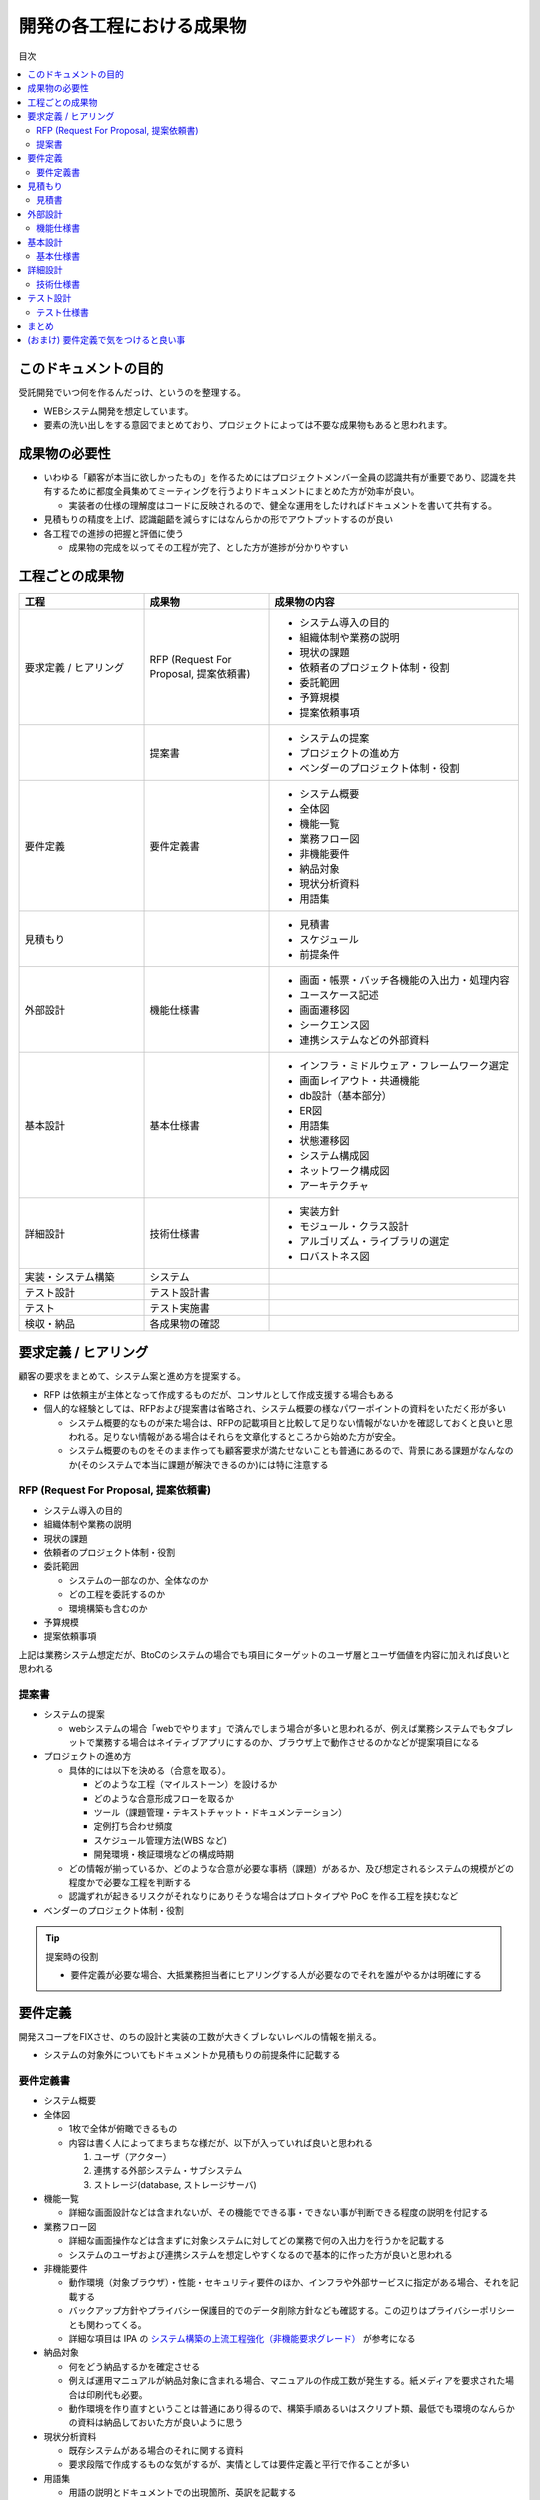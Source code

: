 .. post:: 2019-07-01
  :tags: 要件定義, ドキュメンテーション
  :category: Software Development Process

==============================
開発の各工程における成果物
==============================

目次

.. contents::
  :local:

このドキュメントの目的
=======================

受託開発でいつ何を作るんだっけ、というのを整理する。

- WEBシステム開発を想定しています。
- 要素の洗い出しをする意図でまとめており、プロジェクトによっては不要な成果物もあると思われます。

成果物の必要性
===============

- いわゆる「顧客が本当に欲しかったもの」を作るためにはプロジェクトメンバー全員の認識共有が重要であり、認識を共有するために都度全員集めてミーティングを行うよりドキュメントにまとめた方が効率が良い。

  - 実装者の仕様の理解度はコードに反映されるので、健全な運用をしたければドキュメントを書いて共有する。

- 見積もりの精度を上げ、認識齟齬を減らすにはなんらかの形でアウトプットするのが良い
- 各工程での進捗の把握と評価に使う

  - 成果物の完成を以ってその工程が完了、とした方が進捗が分かりやすい

工程ごとの成果物
=================

.. list-table::
  :header-rows: 1
  :widths: 25, 25, 50

  - - 工程
    - 成果物
    - 成果物の内容
  - - 要求定義 / ヒアリング
    - RFP (Request For Proposal, 提案依頼書)
    - - システム導入の目的
      - 組織体制や業務の説明
      - 現状の課題
      - 依頼者のプロジェクト体制・役割
      - 委託範囲
      - 予算規模
      - 提案依頼事項
  - -
    - 提案書
    - - システムの提案
      - プロジェクトの進め方
      - ベンダーのプロジェクト体制・役割
  - - 要件定義
    - 要件定義書
    - * システム概要
      * 全体図
      * 機能一覧
      * 業務フロー図
      * 非機能要件
      * 納品対象
      * 現状分析資料
      * 用語集
  - - 見積もり
    -
    - * 見積書
      * スケジュール
      * 前提条件
  - - 外部設計
    - 機能仕様書
    - * 画面・帳票・バッチ各機能の入出力・処理内容
      * ユースケース記述
      * 画面遷移図
      * シークエンス図
      * 連携システムなどの外部資料
  - - 基本設計
    - 基本仕様書
    - * インフラ・ミドルウェア・フレームワーク選定
      * 画面レイアウト・共通機能
      * db設計（基本部分）
      * ER図
      * 用語集
      * 状態遷移図
      * システム構成図
      * ネットワーク構成図
      * アーキテクチャ
  - - 詳細設計
    - 技術仕様書
    - * 実装方針
      * モジュール・クラス設計
      * アルゴリズム・ライブラリの選定
      * ロバストネス図
  - - 実装・システム構築
    - システム
    -
  - - テスト設計
    - テスト設計書
    -
  - - テスト
    - テスト実施書
    -
  - - 検収・納品
    - 各成果物の確認
    -

要求定義 / ヒアリング
========================

顧客の要求をまとめて、システム案と進め方を提案する。

- RFP は依頼主が主体となって作成するものだが、コンサルとして作成支援する場合もある
- 個人的な経験としては、RFPおよび提案書は省略され、システム概要の様なパワーポイントの資料をいただく形が多い

  - システム概要的なものが来た場合は、RFPの記載項目と比較して足りない情報がないかを確認しておくと良いと思われる。足りない情報がある場合はそれらを文章化するところから始めた方が安全。
  - システム概要のものをそのまま作っても顧客要求が満たせないことも普通にあるので、背景にある課題がなんなのか(そのシステムで本当に課題が解決できるのか)には特に注意する

RFP (Request For Proposal, 提案依頼書)
------------------------------------------

- システム導入の目的
- 組織体制や業務の説明
- 現状の課題
- 依頼者のプロジェクト体制・役割
- 委託範囲

  - システムの一部なのか、全体なのか
  - どの工程を委託するのか
  - 環境構築も含むのか

- 予算規模
- 提案依頼事項

上記は業務システム想定だが、BtoCのシステムの場合でも項目にターゲットのユーザ層とユーザ価値を内容に加えれば良いと思われる

提案書
---------

- システムの提案

  - webシステムの場合「webでやります」で済んでしまう場合が多いと思われるが、例えば業務システムでもタブレットで業務する場合はネイティブアプリにするのか、ブラウザ上で動作させるのかなどが提案項目になる

- プロジェクトの進め方

  - 具体的には以下を決める（合意を取る）。

    - どのような工程（マイルストーン）を設けるか
    - どのような合意形成フローを取るか
    - ツール（課題管理・テキストチャット・ドキュメンテーション）
    - 定例打ち合わせ頻度
    - スケジュール管理方法(WBS など)
    - 開発環境・検証環境などの構成時期

  - どの情報が揃っているか、どのような合意が必要な事柄（課題）があるか、及び想定されるシステムの規模がどの程度かで必要な工程を判断する
  - 認識ずれが起きるリスクがそれなりにありそうな場合はプロトタイプや PoC を作る工程を挟むなど

- ベンダーのプロジェクト体制・役割

.. tip::

  提案時の役割

  - 要件定義が必要な場合、大抵業務担当者にヒアリングする人が必要なのでそれを誰がやるかは明確にする

要件定義
=========

開発スコープをFIXさせ、のちの設計と実装の工数が大きくブレないレベルの情報を揃える。

- システムの対象外についてもドキュメントか見積もりの前提条件に記載する

要件定義書
--------------

* システム概要
* 全体図

  - 1枚で全体が俯瞰できるもの
  - 内容は書く人によってまちまちな様だが、以下が入っていれば良いと思われる

    1. ユーザ（アクター）
    2. 連携する外部システム・サブシステム
    3. ストレージ(database, ストレージサーバ)

* 機能一覧

  - 詳細な画面設計などは含まれないが、その機能でできる事・できない事が判断できる程度の説明を付記する

* 業務フロー図

  - 詳細な画面操作などは含まずに対象システムに対してどの業務で何の入出力を行うかを記載する
  - システムのユーザおよび連携システムを想定しやすくなるので基本的に作った方が良いと思われる

* 非機能要件

  - 動作環境（対象ブラウザ）・性能・セキュリティ要件のほか、インフラや外部サービスに指定がある場合、それを記載する
  - バックアップ方針やプライバシー保護目的でのデータ削除方針なども確認する。この辺りはプライバシーポリシーとも関わってくる。

  - 詳細な項目は IPA の `システム構築の上流工程強化（非機能要求グレード） <https://www.ipa.go.jp/sec/softwareengineering/std/ent03-b.html>`_ が参考になる

* 納品対象

  - 何をどう納品するかを確定させる
  - 例えば運用マニュアルが納品対象に含まれる場合、マニュアルの作成工数が発生する。紙メディアを要求された場合は印刷代も必要。
  - 動作環境を作り直すということは普通にあり得るので、構築手順あるいはスクリプト類、最低でも環境のなんらかの資料は納品しておいた方が良いように思う

* 現状分析資料

  - 既存システムがある場合のそれに関する資料
  - 要求段階で作成するものな気がするが、実情としては要件定義と平行で作ることが多い

* 用語集

  - 用語の説明とドキュメントでの出現箇所、英訳を記載する
  - 表記揺れの発見や・後のコーディングでの英訳を統一するのに有用
  - 用語集は順次アップデートする（この段階では完成しない）

見積もり
==========

要件に対して工数を見積もり、納品までの計画を立て、スケジュール・金額を提示する。

- 要件定義と外部設計の間に置いたのは、要件定義までは準委任、設計以降は請負で受ける事が多いため
- 小規模なら設計前に見積もりFIXでもなんとかなるが、中〜大規模の場合は設計後際見積もりや、開発フェーズを分けて都度見積もり等した方が安全（反復型開発というやつ）

  - 少なくとも画面設計をせずに見積もりするのは、顧客の思い描いているものとイメージが乖離している可能性があり、それなりにリスクを伴う。この文章のように設計を実装フェーズに含められる（つまり設計にかかる工数が見積もり可能）のは、見積もり段階で画面のイメージがほぼできていて、「WEBでシステムを作ったら普通こうなる」というような共通の認識が顧客・ベンダー間が持てていて、かつ追加の要求もなさそうな場合。 [1]_
  - 開発フェーズを分けるのとは別の進め方として、プロトタイプを作成するというパターンもあるが、プロトタイプとして作ったものがそのまま本番に転用される流れになってしまう場合があるので少なくとも「捨てる」合意なしではオススメできない [2]_

見積書
----------

- 見積もり
- 前提条件

  - 概ね「要件にない追加機能は対象外になります」と書く。

- スケジュール

  - 開発期間・テスト期間・検収期間・納期を記載

外部設計
==========

システムの外部（ユーザあるいは連携するシステム）から見て、そのシステムがどの様に振る舞うかを説明する。

.. tip::

  上述したように外部設計は要件定義に含める場合もある。

機能仕様書
-------------

* 画面・帳票・バッチ各機能の入出力・処理内容
* ユースケース記述

  - 何かの業務を行うときに、どの画面でどのような操作を行うかをより具体的に記述する
  - 業務フロー図との照らし合わせ（できない業務がないか）やテスト設計時に利用できる

* 画面遷移図
* シークエンス図

  - 外部システムとのやりとりがある場合に有効
  - フロント - WebAPI - db でシークエンス図を書くこともあるが、単純なCRUDなどでは省略可能

* 連携システムなどの外部資料


基本設計
=========

システム全体に関わる仕様を決める。

.. tip::

  基本設計の中に外部設計が含まれるという見方もあるが、定義があるわけではないようなのでここでは分けて書く。 [3]_

基本仕様書
------------

* インフラ・ミドルウェア・フレームワーク選定

  * 例えばバッチ処理やジョブキュー・PUSH通知など必要に応じてフレームワークやインフラを選定する

* 画面レイアウト・共通機能

  * ヘッダーフッターなどの共通のレイアウト
  * ログイン・ログアウト・ユーザ権限などの共通機能

* db設計（基本部分）

  * 主要なデータ（複数の画面から参照されるようなデータ）はここで設計する

* ER図

  * 手書きはメンテナンスコストが高いのでテーブル作成後はテーブルからツールで生成した方がよい
  * この段階でdb設計したテーブルのモデルを定義してしまって、ツールでER図を生成するというやり方もよいと思われる

* 状態遷移図
* システム構成図
* ネットワーク構成図
* アーキテクチャ

  - コーディング規約や命名規則など、開発者が準拠するルール

詳細設計
=========

機能ごとの技術仕様をまとめる。

- 対外向けというより、実装者が計画的に実装を進めるために作る

  - 1タスクが最長でも5人日になるようにタスクを分割すると良いので、分割可能なように設計する

- コードレビューを行う場合、レビュワーは詳細設計のレビューも行うと良い

技術仕様書
-----------

* 実装方針
* モジュール・クラス設計
* アルゴリズム・ライブラリの選定
* ロバストネス図

  - ロバストネス分析する場合

テスト設計
=============

どのようなテストを行うか検討し、テスト仕様書を作成する

* バグがあった場合のワークフローも決める
* 機能仕様書がないとテスト設計できないので適当にモンキーテストしてなんとなく納品することになる

テスト仕様書
---------------

具体的なテスト手順を示したテストケースのまとまり

* 該当システムに対して理解のない実施者でもテストできるように記述する

まとめ
=======

開発の成果物について、軽い解説をつけて列挙しました。

それぞれのドキュメントをどう書くかという話もありますが、とりあえず計画を立てる時の抜け漏れの防止に使えたらいいなと思います。


(おまけ) 要件定義で気をつけると良い事
=========================================

- 期日になったというだけで要件定義を終わらせると、大抵の場合実質終わっていない

  - 第三者に成果物をレビューしてもらって客観的な評価してもらうのが良さそう

- 顧客にご協力頂かない限り良いシステムを作るのは不可能なので、定例のミーティングを設け、役割を決める等はやった方が良い
- タスクごとのデットラインと、過ぎた場合のリスクを前もって伝える

  - x: いついつまでに終わるように協力ください
  - o: いついつまでに終わらない場合、追加の予算が必要になります/スケジュールが変動します/アサインできない可能性があります

- 相手が忙しそうだとか単純に面倒だとかで突っつくのを躊躇っていると結果的により悪い事態になるので無心で突っついた方がいい

.. update:: 2019-10-06

  進め方について加筆 + ついでに全体を修正

.. update:: 2020-06-18

  読みやすいように再構成

.. update:: 2020-10-27

  環境抜けてたので追記

.. rubric:: Footnotes

.. [1] リプレイス案件で「既存の画面通りで〜」とかなった場合は注意が必要で、大体画面設計レベルでおかしいことがある（必要以上に複雑な場合を含む）から実装がおかしくなって開発が立ち行かなり、下手に変更を加えることができなくなり、リプレイスする必要性が生まれてくる。
.. [2] (余談) ここ数年で PoC (Proof of Concept) または MVP (Minimum Viable Product) という単語が流行っていて、スモールスタートしようという原義には大変同意できるが、 PoC/MVP と言っておきながら検証のための指標をとる計画が立っていなかったり初っ端から機能過剰であったりでなんというかアレな感がある
.. [3] 外部＝外からみた振る舞い、基本＝システムの基礎部分 という意味合いから考えると分けた方が自然という判断だが、本当に定義ないの？というのは別途確認したい。

